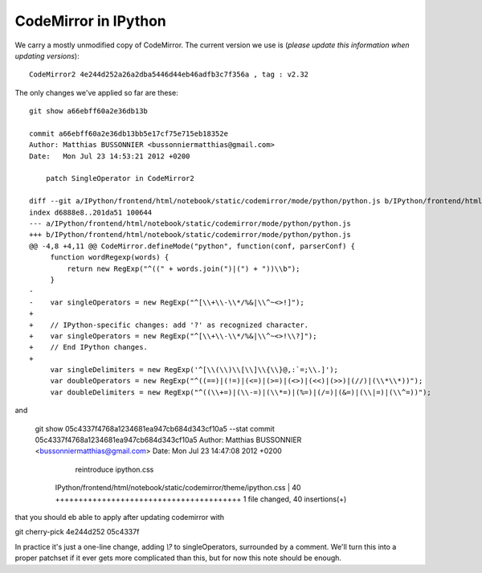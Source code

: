 =======================
 CodeMirror in IPython
=======================

We carry a mostly unmodified copy of CodeMirror.  The current version we use
is (*please update this information when updating versions*)::

    CodeMirror2 4e244d252a26a2dba5446d44eb46adfb3c7f356a , tag : v2.32

The only changes we've applied so far are these::

    git show a66ebff60a2e36db13b

    commit a66ebff60a2e36db13bb5e17cf75e715eb18352e
    Author: Matthias BUSSONNIER <bussonniermatthias@gmail.com>
    Date:   Mon Jul 23 14:53:21 2012 +0200

        patch SingleOperator in CodeMirror2

    diff --git a/IPython/frontend/html/notebook/static/codemirror/mode/python/python.js b/IPython/frontend/html/notebook/static/code
    index d6888e8..201da51 100644
    --- a/IPython/frontend/html/notebook/static/codemirror/mode/python/python.js
    +++ b/IPython/frontend/html/notebook/static/codemirror/mode/python/python.js
    @@ -4,8 +4,11 @@ CodeMirror.defineMode("python", function(conf, parserConf) {
         function wordRegexp(words) {
             return new RegExp("^((" + words.join(")|(") + "))\\b");
         }
    -
    -    var singleOperators = new RegExp("^[\\+\\-\\*/%&|\\^~<>!]");
    +
    +    // IPython-specific changes: add '?' as recognized character.
    +    var singleOperators = new RegExp("^[\\+\\-\\*/%&|\\^~<>!\\?]");
    +    // End IPython changes.
    +
         var singleDelimiters = new RegExp('^[\\(\\)\\[\\]\\{\\}@,:`=;\\.]');
         var doubleOperators = new RegExp("^((==)|(!=)|(<=)|(>=)|(<>)|(<<)|(>>)|(//)|(\\*\\*))");
         var doubleDelimiters = new RegExp("^((\\+=)|(\\-=)|(\\*=)|(%=)|(/=)|(&=)|(\\|=)|(\\^=))");

and

    git show 05c4337f4768a1234681ea947cb684d343cf10a5 --stat
    commit 05c4337f4768a1234681ea947cb684d343cf10a5
    Author: Matthias BUSSONNIER <bussonniermatthias@gmail.com>
    Date:   Mon Jul 23 14:47:08 2012 +0200

        reintroduce ipython.css

     IPython/frontend/html/notebook/static/codemirror/theme/ipython.css | 40 ++++++++++++++++++++++++++++++++++++++++
     1 file changed, 40 insertions(+)

that you should eb able to apply after updating codemirror with

git cherry-pick 4e244d252 05c4337f

In practice it's just a one-line change, adding `\\?` to singleOperators,
surrounded by a comment.  We'll turn this into a proper patchset if it ever
gets more complicated than this, but for now this note should be enough.
